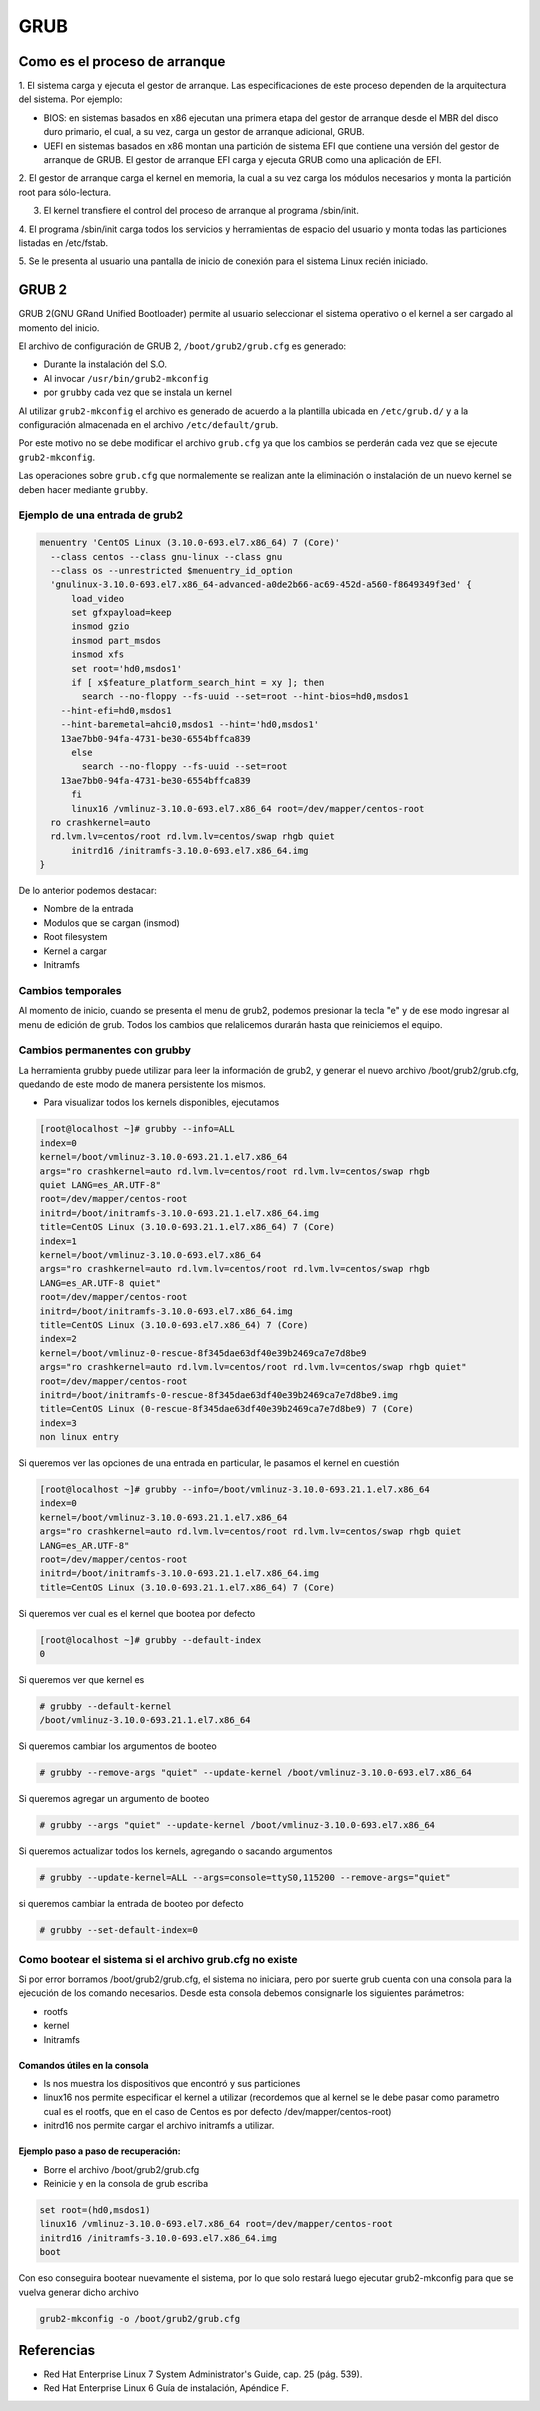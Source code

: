 GRUB
====

Como es el proceso de arranque
------------------------------

1. El sistema carga y ejecuta el gestor de arranque. Las especificaciones de este
proceso dependen de la arquitectura del sistema. Por ejemplo:

* BIOS:
  en sistemas basados en x86 ejecutan una primera etapa del gestor de arranque
  desde el MBR del disco duro primario, el cual, a su vez, carga un gestor de
  arranque adicional, GRUB.
* UEFI en sistemas basados en x86 montan una partición de sistema EFI que
  contiene una versión del gestor de arranque de GRUB. El gestor de arranque EFI
  carga y ejecuta GRUB como una aplicación de EFI.

2. El gestor de arranque carga el kernel en memoria, la cual a su vez carga los
módulos necesarios y monta la partición root para sólo-lectura.

3. El kernel transfiere el control del proceso de arranque al programa /sbin/init.

4. El programa /sbin/init carga todos los servicios y herramientas de espacio del
usuario y monta todas las particiones listadas en /etc/fstab.

5. Se le presenta al usuario una pantalla de inicio de conexión para el sistema
Linux recién iniciado.

GRUB 2
------

GRUB 2(GNU GRand Unified Bootloader) permite al usuario seleccionar el sistema operativo o el kernel a ser cargado al momento del inicio.

El archivo de configuración de GRUB 2, ``/boot/grub2/grub.cfg`` es generado:

- Durante la instalación del S.O.
- Al invocar ``/usr/bin/grub2-mkconfig``
- por ``grubby`` cada vez que se instala un kernel

Al utilizar ``grub2-mkconfig`` el archivo es generado de acuerdo a la plantilla
ubicada en ``/etc/grub.d/`` y a la configuración almacenada en el archivo ``/etc/default/grub``.

Por este motivo no se debe modificar el archivo ``grub.cfg`` ya que los cambios
se perderán cada vez que se ejecute ``grub2-mkconfig``.

Las operaciones sobre ``grub.cfg`` que normalemente se realizan ante la
eliminación o instalación de un nuevo kernel se deben hacer mediante ``grubby``.

Ejemplo de una entrada de grub2
~~~~~~~~~~~~~~~~~~~~~~~~~~~~~~~

.. code:: bash

  menuentry 'CentOS Linux (3.10.0-693.el7.x86_64) 7 (Core)' 
    --class centos --class gnu-linux --class gnu 
    --class os --unrestricted $menuentry_id_option 
    'gnulinux-3.10.0-693.el7.x86_64-advanced-a0de2b66-ac69-452d-a560-f8649349f3ed' {
  	load_video
  	set gfxpayload=keep
  	insmod gzio
  	insmod part_msdos
  	insmod xfs
  	set root='hd0,msdos1'
  	if [ x$feature_platform_search_hint = xy ]; then
  	  search --no-floppy --fs-uuid --set=root --hint-bios=hd0,msdos1 
      --hint-efi=hd0,msdos1 
      --hint-baremetal=ahci0,msdos1 --hint='hd0,msdos1'  
      13ae7bb0-94fa-4731-be30-6554bffca839
  	else
  	  search --no-floppy --fs-uuid --set=root 
      13ae7bb0-94fa-4731-be30-6554bffca839
  	fi
  	linux16 /vmlinuz-3.10.0-693.el7.x86_64 root=/dev/mapper/centos-root 
    ro crashkernel=auto 
    rd.lvm.lv=centos/root rd.lvm.lv=centos/swap rhgb quiet
  	initrd16 /initramfs-3.10.0-693.el7.x86_64.img
  }

De lo anterior podemos destacar:

* Nombre de la entrada
* Modulos que se cargan (insmod)
* Root filesystem
* Kernel a cargar
* Initramfs


Cambios temporales
~~~~~~~~~~~~~~~~~~

Al momento de inicio, cuando se presenta el menu de grub2, podemos presionar
la tecla "e" y de ese modo ingresar al menu de edición de grub. Todos los
cambios que relalicemos durarán hasta que reiniciemos el equipo.

Cambios permanentes con grubby
~~~~~~~~~~~~~~~~~~~~~~~~~~~~~~~

La herramienta grubby puede utilizar para leer la información de grub2, y
generar el nuevo archivo /boot/grub2/grub.cfg, quedando de este modo de manera
persistente los mismos.

* Para visualizar todos los kernels disponibles, ejecutamos

.. code:: bash

  [root@localhost ~]# grubby --info=ALL
  index=0
  kernel=/boot/vmlinuz-3.10.0-693.21.1.el7.x86_64
  args="ro crashkernel=auto rd.lvm.lv=centos/root rd.lvm.lv=centos/swap rhgb 
  quiet LANG=es_AR.UTF-8"
  root=/dev/mapper/centos-root
  initrd=/boot/initramfs-3.10.0-693.21.1.el7.x86_64.img
  title=CentOS Linux (3.10.0-693.21.1.el7.x86_64) 7 (Core)
  index=1
  kernel=/boot/vmlinuz-3.10.0-693.el7.x86_64
  args="ro crashkernel=auto rd.lvm.lv=centos/root rd.lvm.lv=centos/swap rhgb 
  LANG=es_AR.UTF-8 quiet"
  root=/dev/mapper/centos-root
  initrd=/boot/initramfs-3.10.0-693.el7.x86_64.img
  title=CentOS Linux (3.10.0-693.el7.x86_64) 7 (Core)
  index=2
  kernel=/boot/vmlinuz-0-rescue-8f345dae63df40e39b2469ca7e7d8be9
  args="ro crashkernel=auto rd.lvm.lv=centos/root rd.lvm.lv=centos/swap rhgb quiet"
  root=/dev/mapper/centos-root
  initrd=/boot/initramfs-0-rescue-8f345dae63df40e39b2469ca7e7d8be9.img
  title=CentOS Linux (0-rescue-8f345dae63df40e39b2469ca7e7d8be9) 7 (Core)
  index=3
  non linux entry

Si queremos ver las opciones de una entrada en particular, le pasamos el kernel
en cuestión

.. code:: bash

  [root@localhost ~]# grubby --info=/boot/vmlinuz-3.10.0-693.21.1.el7.x86_64
  index=0
  kernel=/boot/vmlinuz-3.10.0-693.21.1.el7.x86_64
  args="ro crashkernel=auto rd.lvm.lv=centos/root rd.lvm.lv=centos/swap rhgb quiet 
  LANG=es_AR.UTF-8"
  root=/dev/mapper/centos-root
  initrd=/boot/initramfs-3.10.0-693.21.1.el7.x86_64.img
  title=CentOS Linux (3.10.0-693.21.1.el7.x86_64) 7 (Core)

Si queremos ver cual es el kernel que bootea por defecto

.. code:: bash

  [root@localhost ~]# grubby --default-index
  0

Si queremos ver que kernel es

.. code:: bash

  # grubby --default-kernel
  /boot/vmlinuz-3.10.0-693.21.1.el7.x86_64

Si queremos cambiar los argumentos de booteo

.. code:: bash

  # grubby --remove-args "quiet" --update-kernel /boot/vmlinuz-3.10.0-693.el7.x86_64

Si queremos agregar un argumento de booteo

.. code:: bash

  # grubby --args "quiet" --update-kernel /boot/vmlinuz-3.10.0-693.el7.x86_64

Si queremos actualizar todos los kernels, agregando o sacando argumentos

.. code:: bash

  # grubby --update-kernel=ALL --args=console=ttyS0,115200 --remove-args="quiet"

si queremos cambiar la entrada de booteo por defecto

.. code:: bash

  # grubby --set-default-index=0


Como bootear el sistema si el archivo grub.cfg no existe
~~~~~~~~~~~~~~~~~~~~~~~~~~~~~~~~~~~~~~~~~~~~~~~~~~~~~~~~

Si por error borramos /boot/grub2/grub.cfg, el sistema no iniciara, pero por
suerte grub cuenta con una consola para la ejecución de los comando necesarios.
Desde esta consola debemos consignarle los siguientes parámetros:

* rootfs
* kernel
* Initramfs

Comandos útiles en la consola
^^^^^^^^^^^^^^^^^^^^^^^^^^^^^

* ls nos muestra los dispositivos que encontró y sus particiones
* linux16 nos permite especificar el kernel a utilizar (recordemos que al kernel
  se le debe pasar como parametro cual es el rootfs, que en el caso de Centos
  es por defecto /dev/mapper/centos-root)
* initrd16 nos permite cargar el archivo initramfs a utilizar.

Ejemplo paso a paso de recuperación:
^^^^^^^^^^^^^^^^^^^^^^^^^^^^^^^^^^^^

* Borre el archivo /boot/grub2/grub.cfg
* Reinicie y en la consola de grub escriba

.. code:: bash

  set root=(hd0,msdos1)
  linux16 /vmlinuz-3.10.0-693.el7.x86_64 root=/dev/mapper/centos-root
  initrd16 /initramfs-3.10.0-693.el7.x86_64.img
  boot

Con eso conseguira bootear nuevamente el sistema, por lo que solo restará luego
ejecutar grub2-mkconfig para que se vuelva generar dicho archivo

.. code:: bash

  grub2-mkconfig -o /boot/grub2/grub.cfg


Referencias
-----------
- Red Hat Enterprise Linux 7 System Administrator's Guide, cap. 25 (pág. 539).
- Red Hat Enterprise Linux 6 Guía de instalación, Apéndice F.
